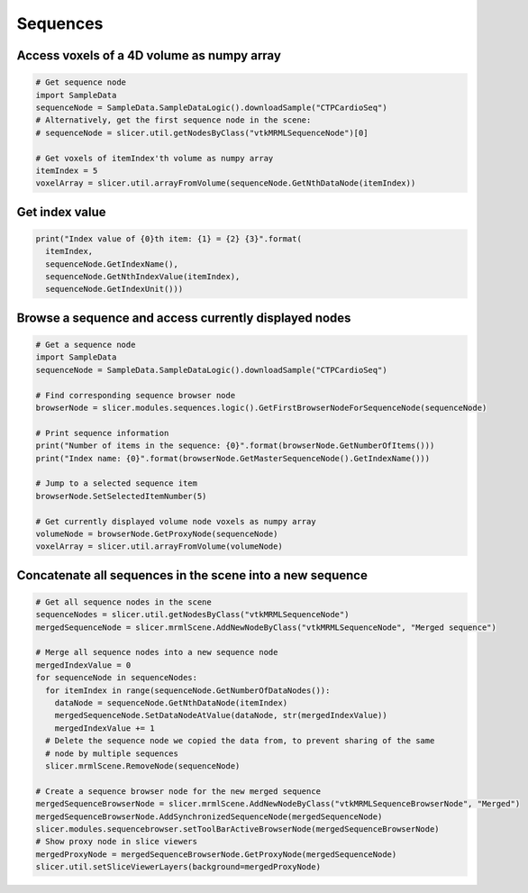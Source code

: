 Sequences
~~~~~~~~~

Access voxels of a 4D volume as numpy array
^^^^^^^^^^^^^^^^^^^^^^^^^^^^^^^^^^^^^^^^^^^

.. code-block:: python

   # Get sequence node
   import SampleData
   sequenceNode = SampleData.SampleDataLogic().downloadSample("CTPCardioSeq")
   # Alternatively, get the first sequence node in the scene:
   # sequenceNode = slicer.util.getNodesByClass("vtkMRMLSequenceNode")[0]

   # Get voxels of itemIndex'th volume as numpy array
   itemIndex = 5
   voxelArray = slicer.util.arrayFromVolume(sequenceNode.GetNthDataNode(itemIndex))

Get index value
^^^^^^^^^^^^^^^

.. code-block:: python

   print("Index value of {0}th item: {1} = {2} {3}".format(
     itemIndex,
     sequenceNode.GetIndexName(),
     sequenceNode.GetNthIndexValue(itemIndex),
     sequenceNode.GetIndexUnit()))

Browse a sequence and access currently displayed nodes
^^^^^^^^^^^^^^^^^^^^^^^^^^^^^^^^^^^^^^^^^^^^^^^^^^^^^^

.. code-block:: python

   # Get a sequence node
   import SampleData
   sequenceNode = SampleData.SampleDataLogic().downloadSample("CTPCardioSeq")

   # Find corresponding sequence browser node
   browserNode = slicer.modules.sequences.logic().GetFirstBrowserNodeForSequenceNode(sequenceNode)

   # Print sequence information
   print("Number of items in the sequence: {0}".format(browserNode.GetNumberOfItems()))
   print("Index name: {0}".format(browserNode.GetMasterSequenceNode().GetIndexName()))

   # Jump to a selected sequence item
   browserNode.SetSelectedItemNumber(5)

   # Get currently displayed volume node voxels as numpy array
   volumeNode = browserNode.GetProxyNode(sequenceNode)
   voxelArray = slicer.util.arrayFromVolume(volumeNode)

Concatenate all sequences in the scene into a new sequence
^^^^^^^^^^^^^^^^^^^^^^^^^^^^^^^^^^^^^^^^^^^^^^^^^^^^^^^^^^

.. code-block:: python

   # Get all sequence nodes in the scene
   sequenceNodes = slicer.util.getNodesByClass("vtkMRMLSequenceNode")
   mergedSequenceNode = slicer.mrmlScene.AddNewNodeByClass("vtkMRMLSequenceNode", "Merged sequence")

   # Merge all sequence nodes into a new sequence node
   mergedIndexValue = 0
   for sequenceNode in sequenceNodes:
     for itemIndex in range(sequenceNode.GetNumberOfDataNodes()):
       dataNode = sequenceNode.GetNthDataNode(itemIndex)
       mergedSequenceNode.SetDataNodeAtValue(dataNode, str(mergedIndexValue))
       mergedIndexValue += 1
     # Delete the sequence node we copied the data from, to prevent sharing of the same
     # node by multiple sequences
     slicer.mrmlScene.RemoveNode(sequenceNode)

   # Create a sequence browser node for the new merged sequence
   mergedSequenceBrowserNode = slicer.mrmlScene.AddNewNodeByClass("vtkMRMLSequenceBrowserNode", "Merged")
   mergedSequenceBrowserNode.AddSynchronizedSequenceNode(mergedSequenceNode)
   slicer.modules.sequencebrowser.setToolBarActiveBrowserNode(mergedSequenceBrowserNode)
   # Show proxy node in slice viewers
   mergedProxyNode = mergedSequenceBrowserNode.GetProxyNode(mergedSequenceNode)
   slicer.util.setSliceViewerLayers(background=mergedProxyNode)
